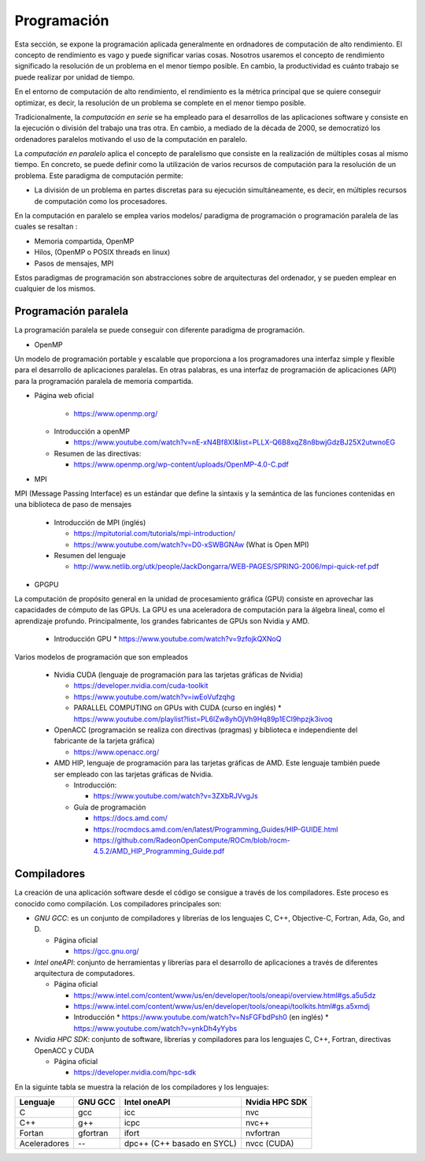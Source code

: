 Programación
============

Esta sección, se expone la programación aplicada generalmente en ordnadores de computación de alto rendimiento. El concepto de rendimiento es vago y puede significar varias cosas. Nosotros usaremos el concepto de rendimiento significado la resolución de un problema en el menor tiempo posible. En cambio, la productividad es cuánto trabajo se puede realizar por unidad de tiempo. 

En el entorno de computación de alto rendimiento, el rendimiento es la métrica principal que se quiere conseguir optimizar, es decir, la resolución de un problema se complete en el menor tiempo posible. 

Tradicionalmente, la *computación en serie* se ha empleado para el desarrollos de las aplicaciones software y consiste en la ejecución o división del trabajo una tras otra. En cambio, a mediado de la década de 2000, se democratizó los ordenadores paralelos motivando el uso de la computación en paralelo. 

La *computación en paralelo* aplica el concepto de paralelismo que consiste en la realización de múltiples cosas al mismo tiempo. En concreto, se puede definir como la utilización de varios recursos de computación para la resolución de un problema. Este paradigma de computación permite:

* La división de un problema en partes discretas para su ejecución simultáneamente, es decir, en múltiples recursos de computación como los procesadores.

En la computación en paralelo se emplea varios modelos/ paradigma de programación o programación paralela de las cuales se resaltan :

* Memoria compartida, OpenMP
* Hilos, (OpenMP o POSIX threads en linux)
* Pasos de mensajes, MPI

Estos paradigmas de programación son abstracciones sobre de arquitecturas del ordenador, y se pueden emplear en cualquier de los mismos. 

Programación paralela
---------------------

La programación paralela se puede conseguir con diferente paradigma de programación.

* OpenMP

Un modelo de programación portable y escalable que proporciona a los programadores una interfaz simple y flexible para el desarrollo de aplicaciones paralelas. En otras palabras, es una interfaz de programación de aplicaciones (API) para la programación paralela de memoria compartida.

* Página web oficial
    
    * https://www.openmp.org/

  * Introducción a openMP
   
    * https://www.youtube.com/watch?v=nE-xN4Bf8XI&list=PLLX-Q6B8xqZ8n8bwjGdzBJ25X2utwnoEG
   
  * Resumen de las directivas:
   
    * https://www.openmp.org/wp-content/uploads/OpenMP-4.0-C.pdf

* MPI

MPI (Message Passing Interface) es un estándar que define la sintaxis y la semántica de las funciones contenidas en una biblioteca de paso de mensajes 
   
  * Introducción de MPI (inglés)
    
    * https://mpitutorial.com/tutorials/mpi-introduction/
    * https://www.youtube.com/watch?v=D0-xSWBGNAw (What is Open MPI)
  
  * Resumen del lenguaje
    
    * http://www.netlib.org/utk/people/JackDongarra/WEB-PAGES/SPRING-2006/mpi-quick-ref.pdf

* GPGPU

La computación de propósito general en la unidad de procesamiento gráfica (GPU) consiste en aprovechar las capacidades de cómputo de las GPUs. La GPU es una aceleradora de computación para la álgebra lineal, como el aprendizaje profundo.  Principalmente, los grandes fabricantes de GPUs son Nvidia y AMD. 

  * Introducción GPU
    * https://www.youtube.com/watch?v=9zfojkQXNoQ

Varios modelos de programación que son empleados
  
  * Nvidia CUDA (lenguaje de programación para las tarjetas gráficas de Nvidia)
    
    * https://developer.nvidia.com/cuda-toolkit
    * https://www.youtube.com/watch?v=iwEoVufzqhg
    * PARALLEL COMPUTING on GPUs with CUDA (curso en inglés)
      * https://www.youtube.com/playlist?list=PL6lZw8yhOjVh9Hq89p1ECl9hpzjk3ivoq
  
  * OpenACC (programación se realiza con  directivas (pragmas) y biblioteca e independiente del fabricante de la tarjeta gráfica)
    
    * https://www.openacc.org/

  * AMD HIP, lenguaje de programación para las tarjetas gráficas de AMD. Este lenguaje también puede ser empleado con las tarjetas gráficas de Nvidia.   
    
    * Introducción: 
      
      * https://www.youtube.com/watch?v=3ZXbRJVvgJs

    * Guía de programación
      
      * https://docs.amd.com/
      * https://rocmdocs.amd.com/en/latest/Programming_Guides/HIP-GUIDE.html
      * https://github.com/RadeonOpenCompute/ROCm/blob/rocm-4.5.2/AMD_HIP_Programming_Guide.pdf

Compiladores
------------

La creación de una aplicación software desde el código se consigue a través de los compiladores. Este proceso es conocido como compilación. Los compiladores principales son:

* *GNU GCC*: es un conjunto de compiladores y librerías de los lenguajes  C, C++, Objective-C, Fortran, Ada, Go, and D.
  
  * Página oficial
  
    * https://gcc.gnu.org/

* *Intel oneAPI*: conjunto de herramientas y librerías para el desarrollo de aplicaciones a través de diferentes arquitectura de computadores. 

  * Página oficial

    * https://www.intel.com/content/www/us/en/developer/tools/oneapi/overview.html#gs.a5u5dz

    * https://www.intel.com/content/www/us/en/developer/tools/oneapi/toolkits.html#gs.a5xmdj

    * Introducción 
      * https://www.youtube.com/watch?v=NsFGFbdPsh0 (en inglés)
      * https://www.youtube.com/watch?v=ynkDh4yYybs

* *Nvidia HPC SDK*: conjunto de software, librerías y compiladores para los lenguajes C, C++, Fortran, directivas OpenACC y CUDA
  
  * Página oficial

    * https://developer.nvidia.com/hpc-sdk

En la siguinte tabla se muestra la relación de los compiladores y los lenguajes:

.. list-table::
   :header-rows: 1

   * - Lenguaje
     - GNU GCC
     - Intel oneAPI
     - Nvidia HPC SDK
   * - C
     - gcc
     - icc
     - nvc
   * - C++
     - g++
     - icpc
     - nvc++
   * - Fortan
     - gfortran
     - ifort
     - nvfortran
   * - Aceleradores
     - --
     - dpc++ (C++ basado en SYCL)
     - nvcc (CUDA)
